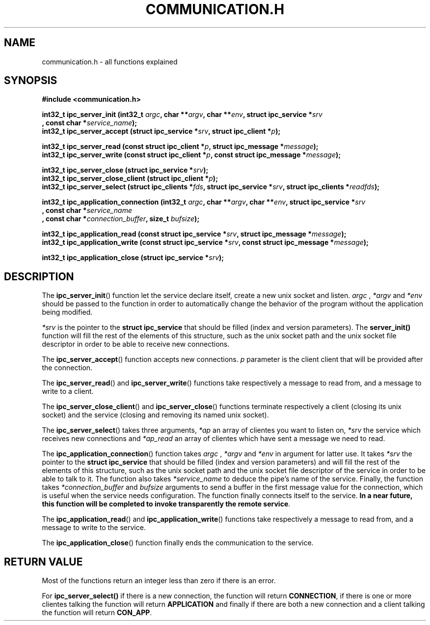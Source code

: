 .TH COMMUNICATION.H 3  2016-12-20 "" "Linux Programmer's Manual"
.SH NAME
communication.h \- all functions explained
.SH SYNOPSIS
.nf
.B #include <communication.h>
.sp
.BI "int32_t ipc_server_init (int32_t "argc ", char **" argv ", char **" env ", struct ipc_service *" srv "
.BI "       , const char *" service_name );
.BI "int32_t ipc_server_accept (struct ipc_service *" srv ", struct ipc_client *" p );
.sp
.BI "int32_t ipc_server_read (const struct ipc_client *" p ", struct ipc_message *" message );
.BI "int32_t ipc_server_write (const struct ipc_client *" p ", const struct ipc_message *" message );
.sp
.BI "int32_t ipc_server_close (struct ipc_service *" srv );
.BI "int32_t ipc_server_close_client (struct ipc_client *" p );
.BI "int32_t ipc_server_select (struct ipc_clients *" fds ", struct ipc_service *" srv ", struct ipc_clients *" readfds );

.BI "int32_t ipc_application_connection (int32_t " argc ", char **" argv ", char **" env ", struct ipc_service *" srv
.BI "       , const char *" service_name "
.BI "       , const char *" connection_buffer ", size_t " bufsize );
.sp
.BI "int32_t ipc_application_read (const struct ipc_service *" srv ", struct ipc_message *" message );
.BI "int32_t ipc_application_write (const struct ipc_service *" srv ", const struct ipc_message *" message );
.sp
.BI "int32_t ipc_application_close (struct ipc_service *" srv );


.fi
.SH DESCRIPTION
The
.BR ipc_server_init ()
function let the service declare itself, create a new unix socket and listen.
.I argc
, 
.IR *argv
and
.IR *env
should be passed to the function in order to automatically change the behavior of the program without the application being modified.

.I *srv
is the pointer to the \fBstruct ipc_service\fR that should be filled (index and version parameters).
The \fBserver_init()\fR function will fill the rest of the elements of this structure, such as the unix socket path and the unix socket file descriptor in order to be able to receive new connections.
.PP
The
.BR ipc_server_accept ()
function accepts new connections.
.IR p
parameter is the client client that will be provided after the connection.
.PP
The
.BR ipc_server_read ()
and
.BR ipc_server_write ()
functions take respectively a message to read from, and a message to write to a client.
.PP
The
.BR ipc_server_close_client ()
and
.BR ipc_server_close ()
functions terminate respectively a client (closing its unix socket) and the service (closing and removing its named unix socket).
.PP
The
.BR ipc_server_select ()
takes three arguments,
.IR *ap
an array of clientes you want to listen on,
.IR *srv
the service which receives new connections and
.IR *ap_read
an array of clientes which have sent a message we need to read.
.PP
The
.BR ipc_application_connection ()
function takes
.I argc
, 
.IR *argv
and
.IR *env
in argument for latter use.
It takes
.IR *srv
the pointer to the \fBstruct ipc_service\fR that should be filled (index and version parameters) and
will fill the rest of the elements of this structure, such as the unix socket path and the unix socket file descriptor of the service in order to be able to talk to it.
The function also takes
.IR *service_name
to deduce the pipe's name of the service.
Finally, the function takes
.IR *connection_buffer
and
.IR bufsize
arguments to send a buffer in the first message value for the connection, which is useful when the service needs configuration.
The function finally connects itself to the service.
\fBIn a near future, this function will be completed to invoke transparently the remote service\fR.
.PP
The
.BR ipc_application_read ()
and
.BR ipc_application_write ()
functions take respectively a message to read from, and a message to write to the service.
.PP
The
.BR ipc_application_close ()
function finally ends the communication to the service.
.SH RETURN VALUE
Most of the functions return an integer less than zero if there is an error.
.PP
For
.BR ipc_server_select()
if there is a new connection, the function will return \fBCONNECTION\fR, if there is one or more clientes talking the function will return \fBAPPLICATION\fR and finally if there are both a new connection and a client talking the function will return \fBCON_APP\fR.
